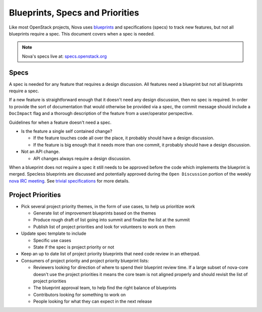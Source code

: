 ==================================
Blueprints, Specs and Priorities
==================================

Like most OpenStack projects, Nova uses `blueprints`_ and specifications (specs) to track new
features, but not all blueprints require a spec. This document covers when a spec is needed.


.. note:: Nova's specs live at: `specs.openstack.org`_


.. _`blueprints`: http://docs.openstack.org/infra/manual/developers.html#working-on-specifications-and-blueprints
.. _`specs.openstack.org`: http://specs.openstack.org/openstack/nova-specs/


Specs
=====

A spec is needed for any feature that requires a design discussion. All
features need a blueprint but not all blueprints require a spec.

If a new feature is straightforward enough that it doesn't need any design
discussion, then no spec is required. In order to provide the sort of
documentation that would otherwise be provided via a spec, the commit
message should include a ``DocImpact`` flag and a thorough description
of the feature from a user/operator perspective.

Guidelines for when a feature doesn't need a spec.

* Is the feature a single self contained change?

  * If the feature touches code all over the place, it probably should have
    a design discussion.
  * If the feature is big enough that it needs more than one commit, it
    probably should have a design discussion.
* Not an API change.

  * API changes always require a design discussion.

When a blueprint does not require a spec it still needs to be
approved before the code which implements the blueprint is merged.
Specless blueprints are discussed and potentially approved during
the ``Open Discussion`` portion of the weekly `nova IRC meeting`_. See
`trivial specifications`_ for more details.

Project Priorities
===================

* Pick several project priority themes, in the form of use cases, to help us
  prioritize work

  * Generate list of improvement blueprints based on the themes
  * Produce rough draft of list going into summit and finalize the list at
    the summit
  * Publish list of project priorities and look for volunteers to work on them
* Update spec template to include

  * Specific use cases
  * State if the spec is project priority or not
* Keep an up to date list of project priority blueprints that need code review in an etherpad.

* Consumers of project priority and project priority blueprint lists:

  * Reviewers looking for direction of where to spend their blueprint review
    time.  If a large subset of nova-core doesn't use the project
    priorities it means the core team is not aligned properly and should
    revisit the list of project priorities
  * The blueprint approval team, to help find the right balance of blueprints
  * Contributors looking for something to work on
  * People looking for what they can expect in the next release

.. _nova IRC meeting: http://eavesdrop.openstack.org/#Nova_Team_Meeting
.. _trivial specifications: https://specs.openstack.org/openstack/nova-specs/readme.html#trivial-specifications
